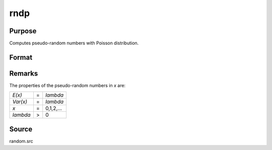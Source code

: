 
rndp
==============================================

Purpose
----------------

Computes pseudo-random numbers with Poisson distribution.

Format
----------------
.. function:: rndp(r, c, lambda)

    :param r: number of rows of resulting matrix.
    :type r: scalar

    :param c: number of columns of resulting matrix.
    :type c: scalar

    :param lambda: ExE conformable with r x c resulting matrix, shape parameters for Poisson distribution.
    :type lambda: MxN matrix

    :returns: x (*r x c matrix*), Poisson distributed pseudo-random numbers.



Remarks
-------

The properties of the pseudo-random numbers in *x* are:

+--------------+---+-----------+
| *E(x)*       | = | *lambda*  |
+--------------+---+-----------+
| *Var(x)*     | = | *lambda*  |
+--------------+---+-----------+
| *x*          | = | 0,1,2,... |
+--------------+---+-----------+
| *lambda*     | > | 0         |
+--------------+---+-----------+

Source
------

random.src

